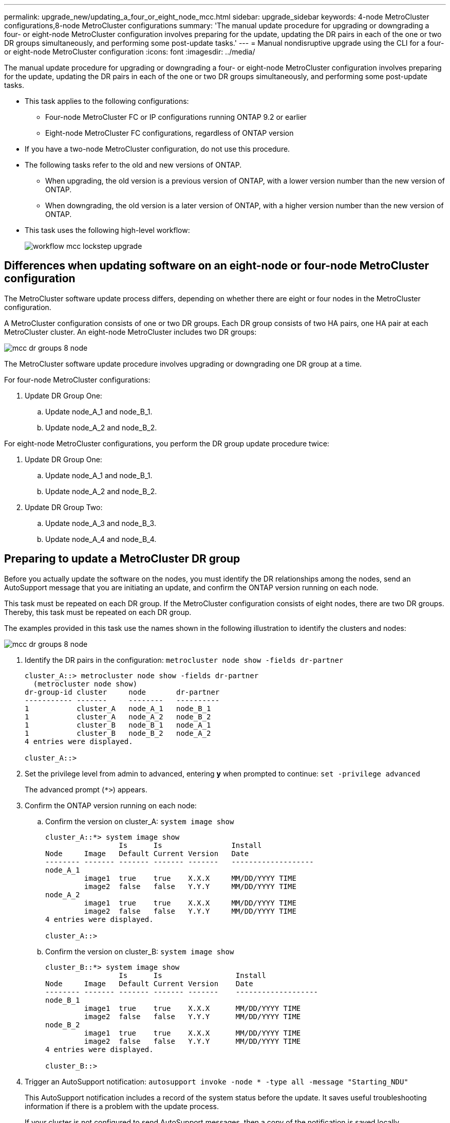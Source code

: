 ---
permalink: upgrade_new/updating_a_four_or_eight_node_mcc.html
sidebar: upgrade_sidebar
keywords: 4-node MetroCluster configurations,8-node MetroCluster configurations
summary: 'The manual update procedure for upgrading or downgrading a four- or eight-node MetroCluster configuration involves preparing for the update, updating the DR pairs in each of the one or two DR groups simultaneously, and performing some post-update tasks.'
---
= Manual nondisruptive upgrade using the CLI for a four- or eight-node MetroCluster configuration
:icons: font
:imagesdir: ../media/

[.lead]
The manual update procedure for upgrading or downgrading a four- or eight-node MetroCluster configuration involves preparing for the update, updating the DR pairs in each of the one or two DR groups simultaneously, and performing some post-update tasks.

* This task applies to the following configurations:
 ** Four-node MetroCluster FC or IP configurations running ONTAP 9.2 or earlier
 ** Eight-node MetroCluster FC configurations, regardless of ONTAP version
* If you have a two-node MetroCluster configuration, do not use this procedure.
* The following tasks refer to the old and new versions of ONTAP.
 ** When upgrading, the old version is a previous version of ONTAP, with a lower version number than the new version of ONTAP.
 ** When downgrading, the old version is a later version of ONTAP, with a higher version number than the new version of ONTAP.
* This task uses the following high-level workflow:
+
image::../media/workflow_mcc_lockstep_upgrade.gif[]

== Differences when updating software on an eight-node or four-node MetroCluster configuration

The MetroCluster software update process differs, depending on whether there are eight or four nodes in the MetroCluster configuration.

A MetroCluster configuration consists of one or two DR groups. Each DR group consists of two HA pairs, one HA pair at each MetroCluster cluster. An eight-node MetroCluster includes two DR groups:

image::../media/mcc_dr_groups_8_node.gif[]

The MetroCluster software update procedure involves upgrading or downgrading one DR group at a time.

For four-node MetroCluster configurations:

. Update DR Group One:
 .. Update node_A_1 and node_B_1.
 .. Update node_A_2 and node_B_2.

For eight-node MetroCluster configurations, you perform the DR group update procedure twice:

. Update DR Group One:
 .. Update node_A_1 and node_B_1.
 .. Update node_A_2 and node_B_2.
. Update DR Group Two:
 .. Update node_A_3 and node_B_3.
 .. Update node_A_4 and node_B_4.

== Preparing to update a MetroCluster DR group

Before you actually update the software on the nodes, you must identify the DR relationships among the nodes, send an AutoSupport message that you are initiating an update, and confirm the ONTAP version running on each node.

This task must be repeated on each DR group. If the MetroCluster configuration consists of eight nodes, there are two DR groups. Thereby, this task must be repeated on each DR group.

The examples provided in this task use the names shown in the following illustration to identify the clusters and nodes:

image::../media/mcc_dr_groups_8_node.gif[]

. Identify the DR pairs in the configuration: `metrocluster node show -fields dr-partner`
+
----
cluster_A::> metrocluster node show -fields dr-partner
  (metrocluster node show)
dr-group-id cluster     node       dr-partner
----------- -------     --------   ----------
1           cluster_A   node_A_1   node_B_1
1           cluster_A   node_A_2   node_B_2
1           cluster_B   node_B_1   node_A_1
1           cluster_B   node_B_2   node_A_2
4 entries were displayed.

cluster_A::>
----

. Set the privilege level from admin to advanced, entering *y* when prompted to continue: `set -privilege advanced`
+
The advanced prompt (`*>`) appears.

. Confirm the ONTAP version running on each node:
 .. Confirm the version on cluster_A: `system image show`
+
----
cluster_A::*> system image show
                 Is      Is                Install
Node     Image   Default Current Version   Date
-------- ------- ------- ------- -------   -------------------
node_A_1
         image1  true    true    X.X.X     MM/DD/YYYY TIME
         image2  false   false   Y.Y.Y     MM/DD/YYYY TIME
node_A_2
         image1  true    true    X.X.X     MM/DD/YYYY TIME
         image2  false   false   Y.Y.Y     MM/DD/YYYY TIME
4 entries were displayed.

cluster_A::>
----

 .. Confirm the version on cluster_B: `system image show`
+
----
cluster_B::*> system image show
                 Is      Is                 Install
Node     Image   Default Current Version    Date
-------- ------- ------- ------- -------    -------------------
node_B_1
         image1  true    true    X.X.X      MM/DD/YYYY TIME
         image2  false   false   Y.Y.Y      MM/DD/YYYY TIME
node_B_2
         image1  true    true    X.X.X      MM/DD/YYYY TIME
         image2  false   false   Y.Y.Y      MM/DD/YYYY TIME
4 entries were displayed.

cluster_B::>
----
. Trigger an AutoSupport notification: `autosupport invoke -node * -type all -message "Starting_NDU"`
+
This AutoSupport notification includes a record of the system status before the update. It saves useful troubleshooting information if there is a problem with the update process.
+
If your cluster is not configured to send AutoSupport messages, then a copy of the notification is saved locally.

. For each node in the first set, set the target ONTAP software image to be the default image: `system image modify {-node nodename -iscurrent false} -isdefault true`
+
This command uses an extended query to change the target software image, which is installed as the alternate image, to be the default image for the node.

. Verify that the target ONTAP software image is set as the default image:
 .. Verify the images on cluster_A: `system image show`
+
In the following example, image2 is the new ONTAP version and is set as the default image on each of the nodes in the first set:
+
----
cluster_A::*> system image show
                 Is      Is              Install
Node     Image   Default Current Version Date
-------- ------- ------- ------- ------- -------------------
node_A_1
         image1  false   true    X.X.X   MM/DD/YYYY TIME
         image2  true    false   Y.Y.Y   MM/DD/YYYY TIME
node_A_2
         image1  false   true    X.X.X   MM/DD/YYYY TIME
         image2  true   false   Y.Y.Y   MM/DD/YYYY TIME

2 entries were displayed.
----

 .. Verify the images on cluster_B: `system image show`
+
The following example shows that the target version is set as the default image on each of the nodes in the first set:
+
----
cluster_B::*> system image show
                 Is      Is              Install
Node     Image   Default Current Version Date
-------- ------- ------- ------- ------- -------------------
node_A_1
         image1  false   true    X.X.X   MM/DD/YYYY TIME
         image2  true    false   Y.Y.Y   MM/YY/YYYY TIME
node_A_2
         image1  false   true    X.X.X   MM/DD/YYYY TIME
         image2  true    false   Y.Y.Y   MM/DD/YYYY TIME

2 entries were displayed.
----
. Determine whether the nodes to be upgraded are currently serving any clients by entering the following command twice for each node: `system node run -node target-node -command uptime`
+
The uptime command displays the total number of operations that the node has performed for NFS, CIFS, FC, and iSCSI clients since the node was last booted. For each protocol, you need to run the command twice to determine whether the operation counts are increasing. If they are increasing, the node is currently serving clients for that protocol. If they are not increasing, the node is not currently serving clients for that protocol.
+
*NOTE* You should make a note of each protocol that has increasing client operations so that after the node is upgraded, you can verify that client traffic has resumed.
+
This example shows a node with NFS, CIFS, FC, and iSCSI operations. However, the node is currently serving only NFS and iSCSI clients.
+
----
cluster_x::> system node run -node node0 -command uptime
  2:58pm up  7 days, 19:16 800000260 NFS ops, 1017333 CIFS ops, 0 HTTP ops, 40395 FCP ops, 32810 iSCSI ops

cluster_x::> system node run -node node0 -command uptime
  2:58pm up  7 days, 19:17 800001573 NFS ops, 1017333 CIFS ops, 0 HTTP ops, 40395 FCP ops, 32815 iSCSI ops
----

= Updating the first DR pair in a MetroCluster DR group

You must perform a takeover and giveback of the nodes in the correct order to make the new version of ONTAP the current version of the node.

All nodes must be running the old version of ONTAP.

In this task, node_A_1 and node_B_1 are updated.

If you have updated the ONTAP software on the first DR group, and are now updating the second DR group in an eight-node MetroCluster configuration, in this task you would be updating node_A_3 and node_B_3.

. If MetroCluster Tiebreaker software is enabled, disabled it.
. For each node in the HA pair, disable automatic giveback: `storage failover modify -node target-node -auto-giveback false`
+
This command must be repeated for each node in the HA pair.

. Verify that automatic giveback is disabled: `storage failover show -fields auto-giveback`
+
This example shows that automatic giveback has been disabled on both nodes:
+
----
cluster_x::> storage failover show -fields auto-giveback
node     auto-giveback
-------- -------------
node_x_1 false
node_x_2 false
2 entries were displayed.
----

. Ensure that I/O is not exceeding ~50% for each controller. Ensure that CPU utilization is not exceeding ~50% per controller.
. Initiate a takeover of the target node on cluster_A:
+
Do not specify the -option immediate parameter, because a normal takeover is required for the nodes that are being taken over to boot onto the new software image.

 .. Take over the DR partner on cluster_A (node_A_1):``storage failover takeover -ofnode node_A_1``
+
The node boots up to the Waiting for giveback state.
+
NOTE: If AutoSupport is enabled, then an AutoSupport message is sent indicating that the nodes are out of cluster quorum. You can ignore this notification and proceed with the upgrade.

 .. Verify that the takeover is successful: `storage failover show`
+
The following example shows that the takeover is successful. Node_A_1 is in the Waiting for giveback state and node_A_2 is in the In takeover state.
+
----
cluster1::> storage failover show
                              Takeover
Node           Partner        Possible State Description
-------------- -------------- -------- -------------------------------------
node_A_1       node_A_2       -        Waiting for giveback (HA mailboxes)
node_A_2       node_A_1       false    In takeover
2 entries were displayed.
----

. Take over the DR partner on cluster_B (node_B_1):
+
Do not specify the -option immediate parameter, because a normal takeover is required for the nodes that are being taken over to boot onto the new software image.

 .. Take over node_B_1: `storage failover takeover -ofnode node_B_1`
+
The node boots up to the Waiting for giveback state.
+
NOTE: If AutoSupport is enabled, then an AutoSupport message is sent indicating that the nodes are out of cluster quorum. You can ignore this notification and proceed with the upgrade.

 .. Verify that the takeover is successful: `storage failover show`
+
The following example shows that the takeover is successful. Node_B_1 is in the Waiting for giveback state and node_B_2 is in the In takeover state.
+
----
cluster1::> storage failover show
                              Takeover
Node           Partner        Possible State Description
-------------- -------------- -------- -------------------------------------
node_B_1       node_B_2       -        Waiting for giveback (HA mailboxes)
node_B_2       node_B_1       false    In takeover
2 entries were displayed.
----

. Wait at least eight minutes to ensure the following conditions:
 ** Client multipathing (if deployed) is stabilized.
 ** Clients are recovered from the pause in I/O that occurs during takeover.
+
The recovery time is client-specific and might take longer than eight minutes depending on the characteristics of the client applications.
. Return the aggregates to the target nodes:
+
After upgrading MetroCluster IP configurations to ONTAP 9.5 or later, the aggregates will be in a degraded state for a short period before resynchronizing and returning to a mirrored state.

 .. Give back the aggregates to the DR partner on cluster_A: `storage failover giveback –ofnode node_A_1`
 .. Give back the aggregates to the DR partner on cluster_B: `storage failover giveback –ofnode node_B_1`

+
The giveback operation first returns the root aggregate to the node and then, after the node has finished booting, returns the non-root aggregates.

. Verify that all aggregates have been returned by issuing the following command on both clusters: `storage failover show-giveback`
+
If the Giveback Status field indicates that there are no aggregates to give back, then all aggregates have been returned. If the giveback is vetoed, the command displays the giveback progress and which subsystem vetoed the giveback.

. If any aggregates have not been returned, do the following:
 .. Review the veto workaround to determine whether you want to address the "`veto`" condition or override the veto.
+
https://docs.netapp.com/ontap-9/topic/com.netapp.doc.dot-cm-hacg/home.html[High-availability configuration]

 .. If necessary, address the "`veto`" condition described in the error message, ensuring that any identified operations are terminated gracefully.
 .. Reenter the storage failover giveback command.
+
If you decided to override the "`veto`" condition, set the -override-vetoes parameter to true.
. Wait at least eight minutes to ensure the following conditions:
 ** Client multipathing (if deployed) is stabilized.
 ** Clients are recovered from the pause in I/O that occurs during giveback.
+
The recovery time is client-specific and might take longer than eight minutes depending on the characteristics of the client applications.
. Set the privilege level from admin to advanced, entering *y* when prompted to continue: `set -privilege advanced`
+
The advanced prompt (`*>`) appears.

. Confirm the version on cluster_A: `system image show`
+
The following example shows that System image2 should is the default and current version on node_A_1:
+
----
cluster_A::*> system image show
                 Is      Is               Install
Node     Image   Default Current Version  Date
-------- ------- ------- ------- -------- -------------------
node_A_1
         image1  false   false    X.X.X   MM/DD/YYYY TIME
         image2  true    true     Y.Y.Y   MM/DD/YYYY TIME
node_A_2
         image1  false   true     X.X.X   MM/DD/YYYY TIME
         image2  true    false    Y.Y.Y   MM/DD/YYYY TIME
4 entries were displayed.

cluster_A::>
----

. Confirm the version on cluster_B: `system image show`
+
The following example shows that System image2 (ONTAP 9.0.0) is the default and current version on node_A_1:
+
----
cluster_A::*> system image show
                 Is      Is               Install
Node     Image   Default Current Version  Date
-------- ------- ------- ------- -------- -------------------
node_B_1
         image1  false   false    X.X.X   MM/DD/YYYY TIME
         image2  true    true     Y.Y.Y   MM/DD/YYYY TIME
node_B_2
         image1  false   true     X.X.X   MM/DD/YYYY TIME
         image2  true    false    Y.Y.Y   MM/DD/YYYY TIME
4 entries were displayed.

cluster_A::>
----

== Updating the second DR pair in a MetroCluster DR group

You must perform a takeover and giveback of the node in the correct order to make the new version of ONTAP the current version of the node.

You should have upgraded or downgraded the first DR pair (node_A_1 and node_B_1).

In this task, node_A_2 and node_B_2 are updated.

If you have updated the ONTAP software on the first DR group, and are now updating the second DR group in an eight-node MetroCluster configuration, in this task you are updating node_A_4 and node_B_4.

. Initiate a takeover of the target node on cluster_A:
+
Do not specify the -option immediate parameter, because a normal takeover is required for the nodes that are being taken over to boot onto the new software image.

 .. Take over the DR partner on cluster_A:
+
|===
| If you are upgrading from ...| Enter this command...
a|
        ONTAP 9.1
a|
`storage failover takeover -ofnode node_A_2`
a|
ONTAP 9.0 or        Data ONTAP 8.3.x
a|
`storage failover takeover -ofnode node_A_2 -option allow-version-mismatch`         The allow-version-mismatch option is not required for upgrades from ONTAP 9.0 to ONTAP 9.1 or for any patch upgrades.
+
|===
The node boots up to the Waiting for giveback state.
+
NOTE: If AutoSupport is enabled, then an AutoSupport message is sent indicating that the nodes are out of cluster quorum. You can ignore this notification and proceed with the upgrade.

 .. Verify that the takeover is successful: `storage failover show`
+
The following example shows that the takeover is successful. Node_A_2 is in the Waiting for giveback state and node_A_1 is in the In takeover state.
+
----
cluster1::> storage failover show
                              Takeover
Node           Partner        Possible State Description
-------------- -------------- -------- -------------------------------------
node_A_1       node_A_2       false    In takeover
node_A_2       node_A_1       -        Waiting for giveback (HA mailboxes)
2 entries were displayed.
----

. Initiate a takeover of the target node on cluster_B:
+
Do not specify the -option immediate parameter, because a normal takeover is required for the nodes that are being taken over to boot onto the new software image.

 .. Take over the DR partner on cluster_B (node_B_2):
+
|===
| If you are upgrading from...| Enter this command...
a|
ONTAP 9.2 or        ONTAP 9.1
a|
`storage failover takeover -ofnode node_B_2`
a|
ONTAP 9.0 or        Data ONTAP 8.3.x
a|
`storage failover takeover -ofnode node_B_2 -option allow-version-mismatch`         The allow-version-mismatch option is not required for upgrades from ONTAP 9.0 to ONTAP 9.1 or for any patch upgrades.
+
|===
The node boots up to the Waiting for giveback state.
+
NOTE: If AutoSupport is enabled, an AutoSupport message is sent indicating that the nodes are out of cluster quorum. You can safely ignore this notification and proceed with the upgrade.

 .. Verify that the takeover is successful: `storage failover show`
+
The following example shows that the takeover is successful. Node_B_2 is in the Waiting for giveback state and node_B_1 is in the In takeover state.
+
----
cluster1::> storage failover show
                              Takeover
Node           Partner        Possible State Description
-------------- -------------- -------- -------------------------------------
node_B_1       node_B_2       false    In takeover
node_B_2       node_B_1       -        Waiting for giveback (HA mailboxes)
2 entries were displayed.
----

. Wait at least eight minutes to ensure the following conditions:
 ** Client multipathing (if deployed) is stabilized.
 ** Clients are recovered from the pause in I/O that occurs during takeover.
+
The recovery time is client-specific and might take longer than eight minutes depending on the characteristics of the client applications.
. Return the aggregates to the target nodes:
+
After upgrading MetroCluster IP configurations to ONTAP 9.5, the aggregates will be in a degraded state for a short period before resynchronizing and returning to a mirrored state.

 .. Give back the aggregates to the DR partner on cluster_A: `storage failover giveback –ofnode node_A_2`
 .. Give back the aggregates to the DR partner on cluster_B: `storage failover giveback –ofnode node_B_2`

+
The giveback operation first returns the root aggregate to the node and then, after the node has finished booting, returns the non-root aggregates.

. Verify that all aggregates have been returned by issuing the following command on both clusters: `storage failover show-giveback`
+
If the Giveback Status field indicates that there are no aggregates to give back, then all aggregates have been returned. If the giveback is vetoed, the command displays the giveback progress and which subsystem vetoed the giveback.

. If any aggregates have not been returned, do the following:
 .. Review the veto workaround to determine whether you want to address the "`veto`" condition or override the veto.
+
https://docs.netapp.com/ontap-9/topic/com.netapp.doc.dot-cm-hacg/home.html[High-availability configuration]

 .. If necessary, address the "`veto`" condition described in the error message, ensuring that any identified operations are terminated gracefully.
 .. Reenter the storage failover giveback command.
+
If you decided to override the "`veto`" condition, set the -override-vetoes parameter to true.
. Wait at least eight minutes to ensure the following conditions:
 ** Client multipathing (if deployed) is stabilized.
 ** Clients are recovered from the pause in I/O that occurs during giveback.
+
The recovery time is client-specific and might take longer than eight minutes depending on the characteristics of the client applications.
. Set the privilege level from admin to advanced, entering *y* when prompted to continue: `set -privilege advanced`
+
The advanced prompt (`*>`) appears.

. Confirm the version on cluster_A: `system image show`
+
The following example shows that System image2 (target ONTAP image) is the default and current version on node_A_2:
+
----
cluster_B::*> system image show
                 Is      Is                 Install
Node     Image   Default Current Version    Date
-------- ------- ------- ------- ---------- -------------------
node_A_1
         image1  false   false    X.X.X     MM/DD/YYYY TIME
         image2  true    true     Y.Y.Y     MM/DD/YYYY TIME
node_A_2
         image1  false   false    X.X.X     MM/DD/YYYY TIME
         image2  true    true     Y.Y.Y     MM/DD/YYYY TIME
4 entries were displayed.

cluster_A::>
----

. Confirm the version on cluster_B: `system image show`
+
The following example shows that System image2 (target ONTAP image) is the default and current version on node_B_2:
+
----
cluster_B::*> system image show
                 Is      Is                 Install
Node     Image   Default Current Version    Date
-------- ------- ------- ------- ---------- -------------------
node_B_1
         image1  false   false    X.X.X     MM/DD/YYYY TIME
         image2  true    true     Y.Y.Y     MM/DD/YYYY TIME
node_B_2
         image1  false   false    X.X.X     MM/DD/YYYY TIME
         image2  true    true     Y.Y.Y     MM/DD/YYYY TIME
4 entries were displayed.

cluster_A::>
----

. For each node in the HA pair, enable automatic giveback: `storage failover modify -node target-node -auto-giveback true`
+
This command must be repeated for each node in the HA pair.

. Verify that automatic giveback is enabled: `storage failover show -fields auto-giveback`
+
This example shows that automatic giveback has been enabled on both nodes:
+
----
cluster_x::> storage failover show -fields auto-giveback
node     auto-giveback
-------- -------------
node_x_1 true
node_x_2 true
2 entries were displayed.
----
